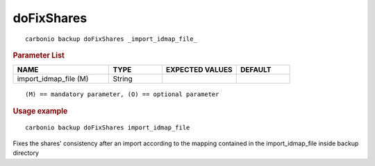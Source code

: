.. SPDX-FileCopyrightText: 2022 Zextras <https://www.zextras.com/>
..
.. SPDX-License-Identifier: CC-BY-NC-SA-4.0

.. _carbonio_backup_doFixShares:

**********************
doFixShares
**********************

::

   carbonio backup doFixShares _import_idmap_file_ 


.. rubric:: Parameter List

.. list-table::
   :widths: 27 15 21 15
   :header-rows: 1

   * - NAME
     - TYPE
     - EXPECTED VALUES
     - DEFAULT
   * - import_idmap_file (M)
     - String
     - 
     - 

::

   (M) == mandatory parameter, (O) == optional parameter



.. rubric:: Usage example


::

   carbonio backup doFixShares import_idmap_file



Fixes the shares' consistency after an import according to the mapping contained in the import_idmap_file inside backup directory
